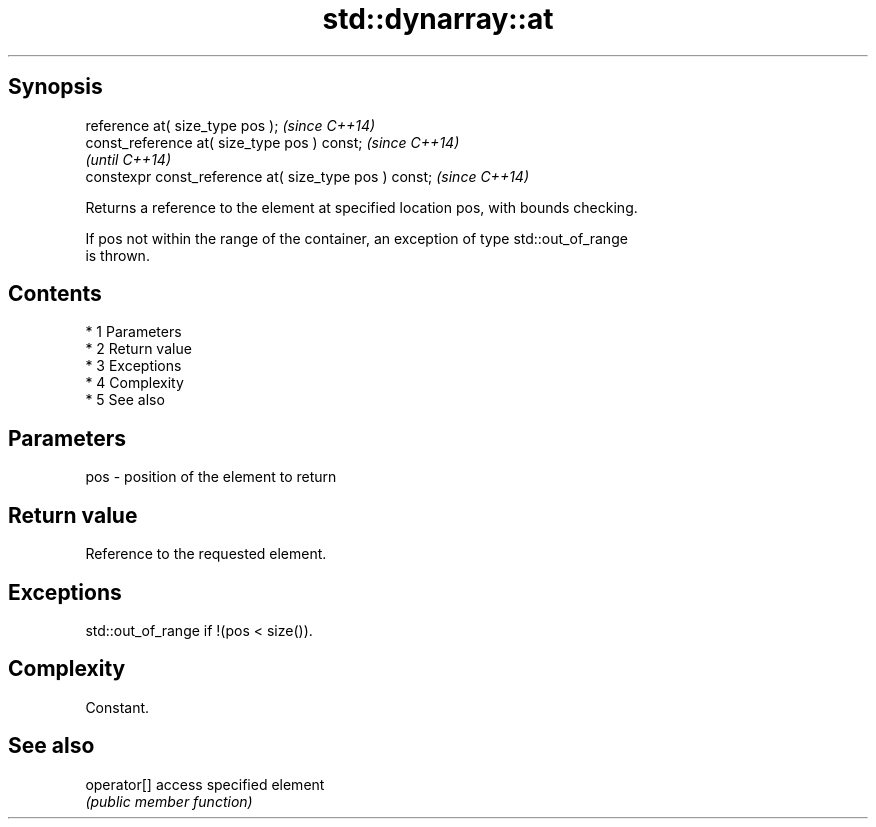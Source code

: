 .TH std::dynarray::at 3 "Apr 19 2014" "1.0.0" "C++ Standard Libary"
.SH Synopsis
   reference at( size_type pos );                        \fI(since C++14)\fP
   const_reference at( size_type pos ) const;            \fI(since C++14)\fP
                                                         \fI(until C++14)\fP
   constexpr const_reference at( size_type pos ) const;  \fI(since C++14)\fP

   Returns a reference to the element at specified location pos, with bounds checking.

   If pos not within the range of the container, an exception of type std::out_of_range
   is thrown.

.SH Contents

     * 1 Parameters
     * 2 Return value
     * 3 Exceptions
     * 4 Complexity
     * 5 See also

.SH Parameters

   pos - position of the element to return

.SH Return value

   Reference to the requested element.

.SH Exceptions

   std::out_of_range if !(pos < size()).

.SH Complexity

   Constant.

.SH See also

   operator[] access specified element
              \fI(public member function)\fP
